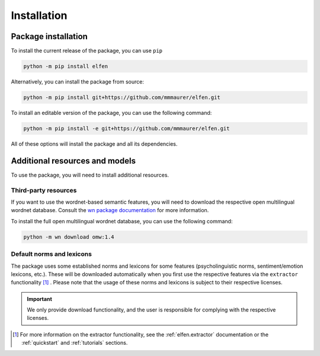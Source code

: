 Installation
============

Package installation
--------------------

To install the current release of the package, you can use ``pip``

.. code-block:: bash

    python -m pip install elfen

Alternatively, you can install the package from source:

.. code-block:: bash

    python -m pip install git+https://github.com/mmmaurer/elfen.git

To install an editable version of the package, you can use the following command:

.. code-block:: bash

    python -m pip install -e git+https://github.com/mmmaurer/elfen.git


All of these options will install the package and all its dependencies.

Additional resources and models
-----------------------------------

To use the package, you will need to install additional resources.

Third-party resources
~~~~~~~~~~~~~~~~~~~~~

If you want to use the wordnet-based semantic features, you will need to download the respective open multilingual wordnet database. Consult the `wn package documentation`_ for more information.

.. _wn package documentation: https://wn.readthedocs.io/en/latest/

To install the full open multilingual wordnet database, you can use the following command:

.. code-block:: bash

    python -m wn download omw:1.4

Default norms and lexicons
~~~~~~~~~~~~~~~~~~~~~~~~~~

The package uses some established norms and lexicons for some features (psycholinguistic norms, sentiment/emotion lexicons, etc.). These will be downloaded automatically when you first use the respective features via the ``extractor`` functionality [#f1]_ . Please note that the usage of these norms and lexicons is subject to their respective licenses. 

.. important::

    We only provide download functionality, and the user is responsible for complying with the respective licenses.

.. [#f1] For more information on the extractor functionality, see the :ref:`elfen.extractor` documentation or the :ref:`quickstart` and  :ref:`tutorials` sections.